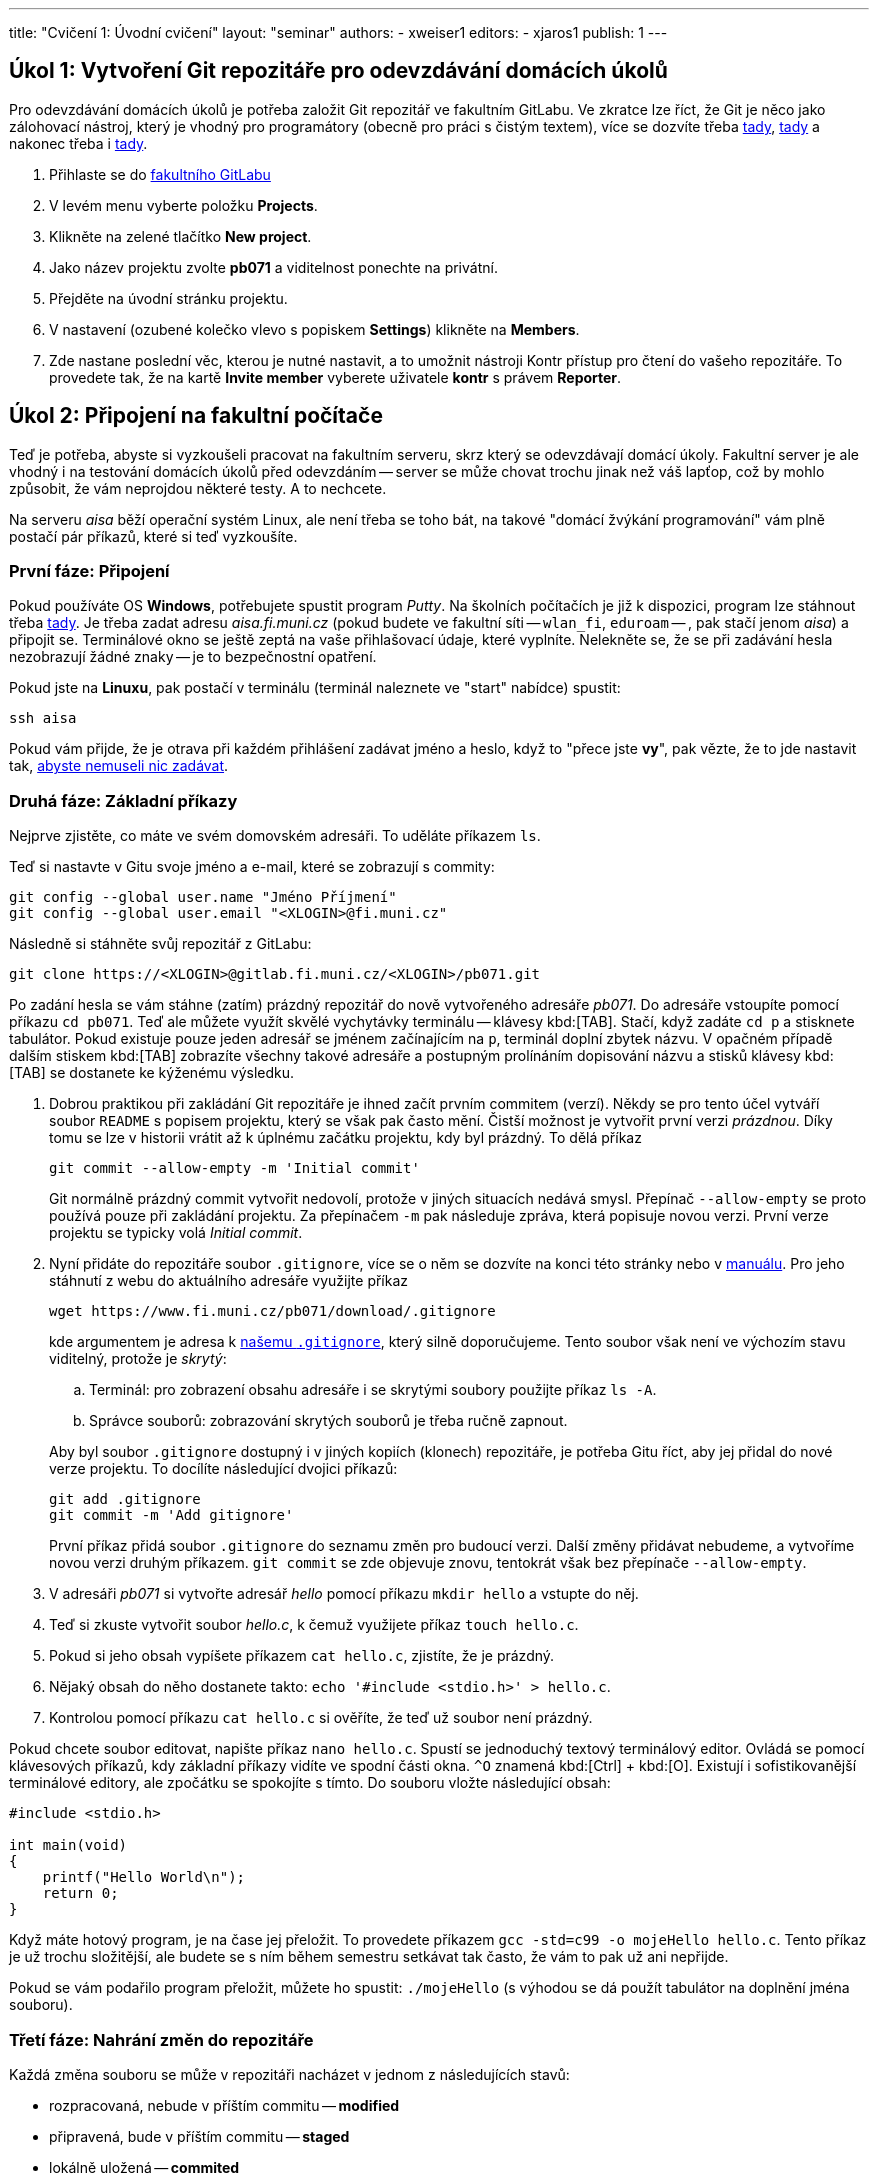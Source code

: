 ---
title: "Cvičení 1: Úvodní cvičení"
layout: "seminar"
authors:
  - xweiser1
editors:
  - xjaros1
publish: 1
---

== Úkol 1: Vytvoření Git repozitáře pro odevzdávání domácích úkolů

Pro odevzdávání domácích úkolů je potřeba založit Git repozitář ve
fakultním GitLabu. Ve zkratce lze říct, že Git je něco jako zálohovací
nástroj, který je vhodný pro programátory (obecně pro práci s čistým
textem), více se dozvíte třeba
https://www.fi.muni.cz/pb071/man/#git[tady],
https://cs.wikipedia.org/wiki/Git[tady] a nakonec třeba i
https://lmddgtfy.net/?q=Git[tady].

. Přihlaste se do https://gitlab.fi.muni.cz/[fakultního GitLabu]
. V levém menu vyberte položku **Projects**.
. Klikněte na zelené tlačítko **New project**.
. Jako název projektu zvolte **pb071** a viditelnost ponechte na privátní.
. Přejděte na úvodní stránku projektu.
. V nastavení (ozubené kolečko vlevo s popiskem **Settings**) klikněte na **Members**.
. Zde nastane poslední věc, kterou je nutné nastavit, a to umožnit nástroji
  Kontr přístup pro čtení do vašeho repozitáře.
  To provedete tak, že na kartě **Invite member** vyberete uživatele **kontr** s právem **Reporter**.

== Úkol 2: Připojení na fakultní počítače

Teď je potřeba, abyste si vyzkoušeli pracovat na fakultním serveru, skrz
který se odevzdávají domácí úkoly. Fakultní server je ale vhodný i na
testování domácích úkolů před odevzdáním -- server se může chovat trochu
jinak než váš lapťop, což by mohlo způsobit, že vám neprojdou některé
testy. A to nechcete.

Na serveru _aisa_ běží operační systém Linux, ale není třeba se toho
bát, na takové "domácí [.rm]#žvýkání# programování" vám plně
postačí pár příkazů, které si teď vyzkoušíte.


=== První fáze: Připojení

Pokud používáte OS **Windows**, potřebujete spustit program _Putty_.
Na školních počítačích je již k dispozici, program lze stáhnout třeba
http://www.putty.org/[tady]. Je třeba zadat adresu __aisa.fi.muni.cz__
(pokud budete ve fakultní síti -- `wlan_fi`, `eduroam` -- , pak stačí jenom
__aisa__) a připojit se. Terminálové okno se ještě zeptá na vaše
přihlašovací údaje, které vyplníte. Nelekněte se, že se při zadávání
hesla nezobrazují žádné znaky -- je to bezpečnostní opatření.

Pokud jste na **Linuxu**, pak postačí v terminálu (terminál naleznete ve
"start" nabídce) spustit:

[source,bash]
---------
ssh aisa
---------

Pokud vám přijde, že je otrava při každém přihlášení zadávat jméno a
heslo, když to "přece jste **vy**", pak vězte, že to jde nastavit tak,
https://www.fi.muni.cz/pb071/man/#ssh-keys[ abyste nemuseli nic zadávat].

=== Druhá fáze: Základní příkazy

Nejprve zjistěte, co máte ve svém domovském adresáři. To uděláte
příkazem `ls`.

Teď si nastavte v Gitu svoje jméno a e-mail, které se zobrazují s commity:

[source,bash]
--------------------------------------------------
git config --global user.name "Jméno Příjmení"
git config --global user.email "<XLOGIN>@fi.muni.cz"
--------------------------------------------------

Následně si stáhněte svůj repozitář z GitLabu:

[source,bash]
------------------------------------------------------------
git clone https://<XLOGIN>@gitlab.fi.muni.cz/<XLOGIN>/pb071.git
------------------------------------------------------------

Po zadání hesla se vám stáhne (zatím) prázdný repozitář do nově
vytvořeného adresáře _pb071_. Do adresáře vstoupíte pomocí příkazu
`cd pb071`. Teď ale můžete využít skvělé vychytávky terminálu --
klávesy kbd:[TAB]. Stačí, když zadáte `cd p` a stisknete tabulátor. Pokud
existuje pouze jeden adresář se jménem začínajícím na `p`, terminál
doplní zbytek názvu. V opačném případě dalším stiskem kbd:[TAB] zobrazíte
všechny takové adresáře a postupným prolínáním dopisování názvu a stisků
klávesy kbd:[TAB] se dostanete ke kýženému výsledku.

. Dobrou praktikou při zakládání Git repozitáře je ihned začít prvním
  commitem (verzí). Někdy se pro tento účel vytváří soubor `README` s popisem
  projektu, který se však pak často mění. Čistší možnost je vytvořit první
  verzi __prázdnou__. Díky tomu se lze v historii vrátit až k úplnému začátku
  projektu, kdy byl prázdný. To dělá příkaz
+
[source,bash]
--------------------------------------------
git commit --allow-empty -m 'Initial commit'
--------------------------------------------
+
Git normálně prázdný commit vytvořit nedovolí, protože v jiných situacích
nedává smysl. Přepínač `--allow-empty` se proto používá pouze při zakládání
projektu. Za přepínačem `-m` pak následuje zpráva, která popisuje novou verzi.
První verze projektu se typicky volá _Initial commit_.

. Nyní přidáte do repozitáře soubor `.gitignore`, více se o něm se dozvíte
  na konci této stránky nebo v https://www.fi.muni.cz/pb071/man/#gitignore[manuálu].
  Pro jeho stáhnutí z webu do aktuálního adresáře využijte příkaz
+
[source,bash]
------------------------------------------------------------
wget https://www.fi.muni.cz/pb071/download/.gitignore
------------------------------------------------------------
+
kde argumentem je adresa k https://www.fi.muni.cz/pb071/download/.gitignore[našemu `.gitignore`],
který silně doporučujeme. Tento soubor však není ve výchozím stavu viditelný,
protože je _skrytý_:
+
--
.. Terminál: pro zobrazení obsahu adresáře i se skrytými soubory použijte příkaz `ls -A`.
.. Správce souborů: zobrazování skrytých souborů je třeba ručně zapnout.
--
+
Aby byl soubor `.gitignore` dostupný i v jiných kopiích (klonech) repozitáře,
je potřeba Gitu říct, aby jej přidal do nové verze projektu.
To docílíte následující dvojici příkazů:
+
[source,bash]
-----------------------------
git add .gitignore
git commit -m 'Add gitignore'
-----------------------------
+
První příkaz přidá soubor `.gitignore` do seznamu změn pro budoucí verzi.
Další změny přidávat nebudeme, a vytvoříme novou verzi druhým příkazem.
`git commit` se zde objevuje znovu, tentokrát však bez přepínače
`--allow-empty`.

. V adresáři _pb071_ si vytvořte adresář _hello_ pomocí příkazu `mkdir hello` a vstupte do něj.
. Teď si zkuste vytvořit soubor _hello.c_, k čemuž využijete příkaz `touch hello.c`.
. Pokud si jeho obsah vypíšete  příkazem `cat hello.c`, zjistíte, že je prázdný.
. Nějaký obsah do něho dostanete takto: `echo '#include <stdio.h>' > hello.c`.
. Kontrolou pomocí příkazu `cat hello.c` si ověříte, že teď už soubor není prázdný.

Pokud chcete soubor editovat, napište příkaz `nano hello.c`. Spustí
se jednoduchý textový terminálový editor. Ovládá se pomocí klávesových
příkazů, kdy základní příkazy vidíte ve spodní části okna. `^O`
znamená kbd:[Ctrl] + kbd:[O]. Existují i sofistikovanější terminálové editory, ale
zpočátku se spokojíte s tímto. Do souboru vložte následující obsah:

[source,c]
----
#include <stdio.h>

int main(void)
{
    printf("Hello World\n");
    return 0;
}
----

Když máte hotový program, je na čase jej přeložit. To provedete příkazem
`gcc -std=c99 -o mojeHello hello.c`. Tento příkaz je už trochu
složitější, ale budete se s ním během semestru setkávat tak často, že
vám to pak už ani nepřijde.

Pokud se vám podařilo program přeložit, můžete ho spustit:
`./mojeHello` (s výhodou se dá použít tabulátor na doplnění jména souboru).

=== Třetí fáze: Nahrání změn do repozitáře

Každá změna souboru se může v repozitáři nacházet v jednom z
následujících stavů:

* rozpracovaná, nebude v příštím commitu -- *modified*
* připravená, bude v příštím commitu -- *staged*
* lokálně uložená -- *commited*
** uložená i na GitLabu -- *pushed*

Stav se mění pomocí editoru a rozličných Gitových příkazů. Ty
nejzákladnější jsou:

* **`git status`** -- Zjistíte, v jakém stavu se vám nacházejí soubory, tedy jestli se něco změnilo:
** vypíše soubory, u kterých jsme zatím nesledovali změny (*untracked*),
** soubory, v kterých jsme udělali změny, ale nepatří do následujícího commitu (*modified, not staged for commit*),
** soubory, které jsme zařadili do následujícího commitu (*staged*).
* **`git diff`** -- Zjistíte, co přesně se změnilo od posledního commitu -- verze repozitáře.
* **`git add hello.c`** -- Zařadí změny v souboru _hello.c_ do dalšího commitu -- změny budou označeny ako připravené.
* **`git commit -m "úloha hello"`** -- Uloží všechny připravené změny -- vytvoří novou verzi.
* **`git push`** -- Uloží veškeré commity na fakultní server.

Přidejte vámi vytvořený soubor do připravených pomocí `git add hello.c`.
Proveďte _commit_ a _push_.

== Úkol 3: Odevzdání testovacího domácího úkolu

Když se vám podařilo vytvořit, "commitnout" a "pushnout" program, je na
čase ho zkusit odevzdat. To provedete následujícím příkazem:

[source,bash]
----
/home/kontr/odevzdavam pb071 hello nanecisto
----

Teď už stačí jenom počkat, až Kontr vyhodnotí vaši úlohu. Více o příkazu
na odevzdávání domácích úloh naleznete https://www.fi.muni.cz/pb071/info/submit.html[zde].

NOTE: Testovací úkol lze odevzdat pouze v režimu _nanečisto_.

== Úkol 4. Formátovaný výpis

Jako poslední úkol tohoto týdne si zkusíme něco naprogramovat. Podstatnou částí
všech programů, které budete kdy programovat je předání informací uživateli.
Počítač pro svoji práci používá téměř výhradně binární podobu dat, které zvládá
rozumět, nicméně pro uživatele nebo programátora jsou data v takovém formátu
většinou nesrozumitelná. Proto je potřebné umět různé typy informací transformovat
a převádět do člověku srozumitelné formy.

Nejzákladnější formou, se kterou budeme v rámci tohoto předmětu nejčastěji pracovat,
je textová reprezentace. Jedná se o formát zápisu dat, který využívá znaky ASCII tabulky.
Pro převod interní reprezentace informací na textová data budeme v rámci tohoto předmětu nejčastěji
používat funkce z rodiny `printf` resp. `scanf`, které s pomocí tzv. formátovacího řetězce, dokáží
převést požadované proměnné do textové podoby a vypsat je v zadaném formátu.

Více o funkcích s formátovacími řetězci naleznete v http://en.cppreference.com/w/c/io/fprintf[dokumentaci C na cppreference],
příklad je uvedený na konci.

V souboru `printer.c` jsou deklarovány následující proměnné:

[source,c]
----
int number = 12;
long long longNumber = 0x27BFE;
double floatingNumber = 2.71828182;
char singleChar = 'A';
char string[] = "This is string";
----

Vaším úkolem bude vytvořit formátovací řetězce kterými vypíšete výše
uvedené proměnné ve tvaru

[source]
--------------------------------------------------------------
Number is: 12
Long number is: 27bfe in hexadecimal
Long number is: 162814 in decimal
Floating number is: 2.71828182
Floating number is: 2.7182 with precision to 4 decimal places
Char is: 'A'
String is: "This is string"
--------------------------------------------------------------

Tyto řetězce vypište do připravených funkcí `printf` v souboru
printer.c


Po dopsání těchto formátovacích značek, můžete svůj kód zkompilovat.

=== Formátovací značky

Pro vypisování dat pomocí funkcí s formátovacími řetězci (např. `printf`)
budete využívat nejčastěji:

* `%d` vypíše číslo typu `int` v desítkové reprezentaci
* `%x` vypíše číslo typu `unsigned int` v šestnáctkové reprezentaci
* `%lld` vypíše číslo typu `long long` v desítkové reprezentaci
* `%llx` vypíše číslo typu `unsigned long long` v šestnáctkové reprezentaci
* `%f` vypíše číslo typu `float` jako desetinné číslo
* `%lf` vypíše číslo typu `double` jako desetinné číslo
* `%c` vypíše jeden znak typu `char`
* `%s` vypíše řetězec typu `char *` nebo `char []`

Všem těmto značkám lze ještě specifikovat číselně jejich minimální
šířku, která se uvádí před značku.

* `%5d` značí, že dané číslo bude vypsáno nejméně na pěti znacích, pokud je
  výsledná reprezentace kratší, výpis je zleva vyplněn znaky mezery, například:
**  `Number: |%5d|` vypíše `Number: |{nbsp}{nbsp}{nbsp}25|`
** `String: |%10s|` vypíše `String: |{nbsp}{nbsp}{nbsp}{nbsp}{nbsp}{nbsp}Ahoj|`
** `String: |%3s|`  vypíše `String: |Ahoj|`
* Značkám pro čísla s plovoucí desetinnou čárkou lze navíc specifikovat
  přesnost na počet vypsaných desetinných míst, například
**  `Pi is: |%.2f|` vypíše `Pi is: |3.14|`
** `Pi is: |%7.2f|` vypíše `Pi is: |{nbsp}{nbsp}{nbsp}3.14|`
** `Pi is: |%2.2f|` vypíše `Pi is: |3.14|`

Pokud potřebujete v řetězci použít znak `"` můžete využít speciálního
znaku `\`, který ruší řídící charakter znaku za ním, například,
řetězec obsahující uvozovku bude vypadat následovně `"\""`, řetězec
obsahující zpětné lomítko potom bude vypadat takto `"\\"`.

== Další zdroje a informace

Tato sekce doplňuje cvičení o další zdroje a informace, které vám mohou pomoci 
při implementaci tohoto cvičení. Zde již žádné úkoly nehledejte.

=== Další zajímavé Gitové příkazy

* **`git reset hello.c`** -- Tímto příkazem přesunete soubor _hello.c_ zpět
  ze stavu připravený do stavu rozpracovaný. +
* **`git pull`** -- Zkontrolujete, jestli a jak se liší váš lokální repozitář
  od toho na serveru, a stáhnete případné změny.
* **`git pull --rebase`** -- Vytvořili jste commit, který jste chtěli uložit
  na server, ale příkaz `git push` selhal, protože _Updates were rejected
  because the tip of your current branch is behind its remote counterpart_.
* **`git checkout -- cesta/k/souboru`** -- Udělali jste změny v soubor,
  které ale chcete vrátit do stavu "jako na začátku".
* **`git reset --soft HEAD~1`** -- Udělali jste commit, který je špatný, a
  rádi byste se ho zbavili (změna stavu z uložený na připravený).
* **`git log`** -- Zobrazí historii commitů.
* **`git stash`** -- Udělali jste změny, které si chcete na moment odložit.
* **`git stash pop`** -- Chcete si opět pracovat na odložených změnách.

=== Další šikovné linuxové příkazy

* Chcete něco zkopírovat? `cp _co_ _kam_`
* Chcete něco přejmenovat/přesunout? `mv _co_ _kam_`
* Chcete smazat soubor? `rm _co_`
* Chcete smazat složku? `rm -rf _co_` (**POZOR** -- opravdu to smaže všechno, používejte s rozmyslem)
* Chcete se dostat do domovského adresáře? Stačí zadat `cd`

Všechny příkazy jsou uvedeny v https://www.fi.muni.cz/pb071/man/#linux-bash-commands[manuálu].

==== Porovnávání souborů

Linux je velmi dobrý systém pro práci s textovými soubory. Co se vám
bude velmi hodit, je textové porovnání dvou souborů. Zkuste si teď
udělat malé demo:

. Skočte do složky `~/pb071/hello/` pokud v ní ještě nejste.
. Vytvořte soubor `expected.txt` s obsahem _Hello World!_. Například takto:
  `echo 'Hello World!' > expected.txt`
. Přesměrujte výstup programu _./mojeHello_ do souboru _result.txt_. To
  provedete takto: `./mojeHello > result.txt`
. Zjistěte, jestli se soubory liší, příkazem `diff -c expected.txt result.txt`
  Co z toho vyčtete?
. Opravte program tak, aby vypisoval to, co je v souboru _expected.txt_.
  Co vypíše příkaz `diff`?

[source,diff]
---------------------------------------------------------
$ diff -c expected.txt result.txt
*** expected.txt 2016-01-14 10:37:11.000000000 +0100
--- result.txt  2016-01-14 10:37:40.000000000 +0100
***************
*** 1 ****
! Hello World!
--- 1 ----
! Hello World`
---------------------------------------------------------

==== Co vůbec dělá zobátko?

Jednoduché zobátko doprava způsobí, že se výstup programu zapíše do
souboru, místo toho, aby se vypsal na obrazovku. Když zobátko obrátíte,
pak spuštěný program dostane obsah souboru na vstup -- jako byste to
psali na klávesnici vy.

Pokud byste chtěli převést do souboru chybový výstup programu, provede
se to takto: `program 2> chybovyVystup.txt`

Pokud byste chtěli jenom přidat na konec souboru, použijete dvě zobátka
namísto jednoho.

=== K čemu je magický .gitignore?

Při programování větších aplikací se vám častokrát stane, že při překladu,
testování, nebo při práci s IDE vygenerujete soubory, které nejsou nezbytné
pro překlad, běh nebo vývoj programu. Případně, jako je tomu u jazyka C,
vznikají překladem přesně definované soubory, které jsou vytvářeny pro váš počítač
s na něm nainstalovaným OS a nemusejí obecně fungovat. Takové soubory ve většině 
případů nechceme s ostatními sdílet, ale naopak chceme aby byly při verzování 
zdrojového kódu __ignorovány__. 

A přesně tohle má na starosti _.gitignore_ -- popisuje pravidla pro git, tedy soubory,
které nemají být označeny pro commit (budou ignorovány) kdykoliv použijete příkaz `git add`.

Silně doporučujeme použít ve vašem repozitáři námi dodaný _.gitignore_, pomůže vám
vyhnout se mnoha nepříjemnostem při odevzdávání domácích úkolů.

